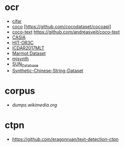 * ocr
- [[https://www.cs.toronto.edu/~kriz/cifar.html][cifar]]
- [[http://cocodataset.org][coco]]
  [https://github.com/cocodataset/cocoapi]
- [[https://vision.cornell.edu/se3/coco-text-2/][coco-text]]
  https://github.com/andreasveit/coco-text
- [[http://www.nlpr.ia.ac.cn/databases/handwriting/Download.html][CASIA]]
- [[http://www.iapr-tc11.org/mediawiki/index.php?title=Harbin_Institute_of_Technology_Opening_Recognition_Corpus_for_Chinese_Characters_(HIT-OR3C)][HIT-OR3C]]
- [[http://rrc.cvc.uab.es][ICDAR2017MLT]]
- [[http://www.icst.pku.edu.cn/cpdp/data/marmot_data.htm][Marmot Dataset]]
- [[https://github.com/weinman/cnn_lstm_ctc_ocr][mjsynth]]
- [[http://vision.princeton.edu/projects/2010/SUN/][SUN_Database]]
- [[https://github.com/YCG09/chinese_ocr][Synthetic-Chinese-String-Dataset]]
* corpus
- [[dumps.wikimedia.org]]
* ctpn
- [[https://github.com/eragonruan/text-detection-ctpn]]
